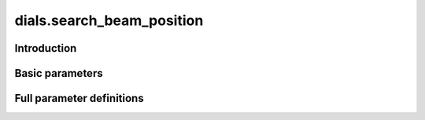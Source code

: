 dials.search_beam_position
==========================

Introduction
------------

.. python_string:: dials.command_line.search_beam_position.help_message

Basic parameters
----------------

.. phil:: dials.command_line.search_beam_position.phil_scope
   :expert-level: 0
   :attributes-level: 0


Full parameter definitions
--------------------------

.. phil:: dials.command_line.search_beam_position.phil_scope
   :expert-level: 2
   :attributes-level: 2
